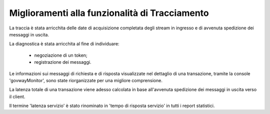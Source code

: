 Miglioramenti alla funzionalità di Tracciamento
------------------------------------------------

La traccia è stata arricchita delle date di acquisizione completata degli stream in ingresso e di avvenuta spedizione dei messaggi in uscita.

La diagnostica è stata arricchita al fine di individuare:

	- negoziazione di un token;

	- registrazione dei messaggi.

Le informazioni sui messaggi di richiesta e di risposta visualizzate nel dettaglio di una transazione, tramite la console 'govwayMonitor', sono state riorganizzate per una migliore comprensione.

La latenza totale di una transazione viene adesso calcolata in base all'avvenuta spedizione dei messaggi in uscita verso il client.

Il termine 'latenza servizio' è stato rinominato in 'tempo di risposta servizio' in tutti i report statistici.


